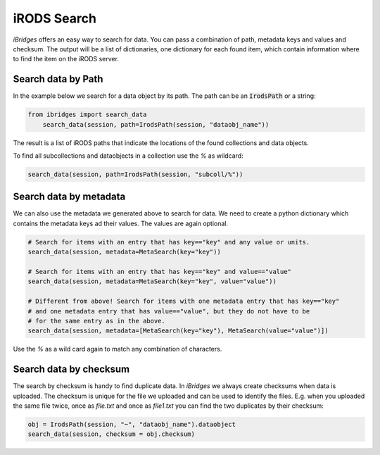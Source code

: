 iRODS Search
============

`iBridges` offers an easy way to search for data. You can pass a combination of path, metadata keys and values and checksum. The output will be a list of dictionaries, one dictionary for each found item, which contain information where to find the item on the iRODS server.


Search data by Path
-------------------

In the example below we search for a data object by its path.
The path can be an :code:`IrodsPath` or a string:
 	
.. code-block:: python
		
        from ibridges import search_data
	    search_data(session, path=IrodsPath(session, "dataobj_name"))
	
The result is a list of iRODS paths that indicate the locations of the found collections and data objects.
	
To find all subcollections and dataobjects in a collection use the `%` as wildcard:
  	
.. code-block:: python
  	
  		search_data(session, path=IrodsPath(session, "subcoll/%"))
  	

Search data by metadata
-----------------------

We can also use the metadata we generated above to search for data.
We need to create a python dictionary which contains the metadata keys ad their values. The values are again optional.

.. code-block:: python

	# Search for items with an entry that has key=="key" and any value or units.
	search_data(session, metadata=MetaSearch(key="key"))

	# Search for items with an entry that has key=="key" and value=="value"
	search_data(session, metadata=MetaSearch(key="key", value="value"))

	# Different from above! Search for items with one metadata entry that has key=="key"
	# and one metadata entry that has value=="value", but they do not have to be
	# for the same entry as in the above.
	search_data(session, metadata=[MetaSearch(key="key"), MetaSearch(value="value")])
	
Use the `%` as a wild card again to match any combination of characters.
	

Search data by checksum
-----------------------

The search by checksum is handy to find duplicate data. In *iBridges* we always create checksums when data is uploaded. The checksum is unique for the file we uploaded and can be used to identify the files. E.g. when you uploaded the same file twice, once as `file.txt` and once as `file1.txt` you can find the two duplicates by their checksum:

.. code-block:: python

	obj = IrodsPath(session, "~", "dataobj_name").dataobject
	search_data(session, checksum = obj.checksum)
